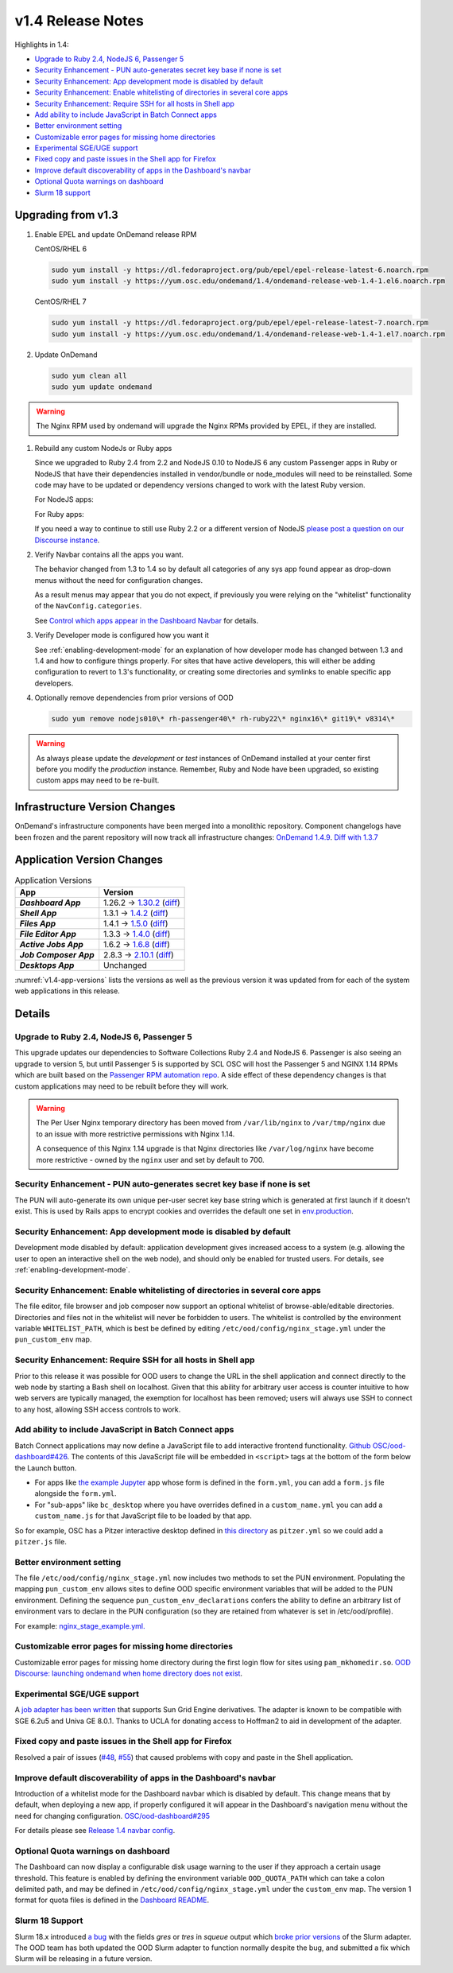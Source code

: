 .. _v1.4-release-notes:

v1.4 Release Notes
==================

Highlights in 1.4:

- `Upgrade to Ruby 2.4, NodeJS 6, Passenger 5`_
- `Security Enhancement - PUN auto-generates secret key base if none is set`_
- `Security Enhancement: App development mode is disabled by default`_
- `Security Enhancement: Enable whitelisting of directories in several core apps`_
- `Security Enhancement: Require SSH for all hosts in Shell app`_
- `Add ability to include JavaScript in Batch Connect apps`_
- `Better environment setting`_
- `Customizable error pages for missing home directories`_
- `Experimental SGE/UGE support`_
- `Fixed copy and paste issues in the Shell app for Firefox`_
- `Improve default discoverability of apps in the Dashboard's navbar`_
- `Optional Quota warnings on dashboard`_
- `Slurm 18 support`_


Upgrading from v1.3
-------------------

#. Enable EPEL and update OnDemand release RPM

   CentOS/RHEL 6

   .. code-block:: sh

      sudo yum install -y https://dl.fedoraproject.org/pub/epel/epel-release-latest-6.noarch.rpm
      sudo yum install -y https://yum.osc.edu/ondemand/1.4/ondemand-release-web-1.4-1.el6.noarch.rpm

   CentOS/RHEL 7

   .. code-block:: sh

      sudo yum install -y https://dl.fedoraproject.org/pub/epel/epel-release-latest-7.noarch.rpm
      sudo yum install -y https://yum.osc.edu/ondemand/1.4/ondemand-release-web-1.4-1.el7.noarch.rpm

#. Update OnDemand

   .. code-block:: sh

       sudo yum clean all
       sudo yum update ondemand

.. warning::

   The Nginx RPM used by ondemand will upgrade the Nginx RPMs provided by EPEL, if they are installed.

#. Rebuild any custom NodeJs or Ruby apps

   Since we upgraded to Ruby 2.4 from 2.2 and NodeJS 0.10 to NodeJS 6 any custom
   Passenger apps in Ruby or NodeJS that have their dependencies installed in
   vendor/bundle or node_modules will need to be reinstalled. Some code may have
   to be updated or dependency versions changed to work with the latest Ruby version.

   For NodeJS apps:

   .. code-block: sh

      cd /var/www/ood/apps/sys/custom_nodejs_app
      sudo rm -rf node_modules
      sudo scl enable rh-nodejs6 -- npm install

   For Ruby apps:

   .. code-block: sh

      cd /var/www/ood/apps/sys/custom_nodejs_app
      sudo rm -rf vendor/bundle
      sudo scl enable rh-nodejs6 rh-ruby24 -- bundle install --path vendor/bundle

   If you need a way to continue to still use Ruby 2.2 or a different version of
   NodeJS `please post a question on our Discourse instance <https://discourse.osc.edu>`_.

#. Verify Navbar contains all the apps you want.

   The behavior changed from 1.3 to 1.4 so by default all categories of any sys
   app found appear as drop-down menus without the need for configuration changes.


   As a result menus may appear that you do not expect, if previously you were relying
   on the "whitelist" functionality of the ``NavConfig.categories``.

   See `Control which apps appear in the Dashboard Navbar <1-4-dashboard-navbar-config>`_ for details.

#. Verify Developer mode is configured how you want it

   See :ref:`enabling-development-mode` for an explanation of how developer mode has changed
   between 1.3 and 1.4 and how to configure things properly. For sites that have active
   developers, this will either be adding configuration to revert to 1.3's functionality,
   or creating some directories and symlinks to enable specific app developers.

#. Optionally remove dependencies from prior versions of OOD

   .. code-block:: sh

       sudo yum remove nodejs010\* rh-passenger40\* rh-ruby22\* nginx16\* git19\* v8314\*


.. warning::

  As always please update the *development* or *test* instances of OnDemand installed at your center first before you modify the *production* instance. Remember, Ruby and Node have been upgraded, so existing custom apps may need to be re-built.


Infrastructure Version Changes
------------------------------

OnDemand's infrastructure components have been merged into a monolithic repository. Component changelogs have been frozen and the parent repository will now track all infrastructure changes: `OnDemand 1.4.9 <https://github.com/OSC/ondemand/blob/v1.4.9/CHANGELOG.md>`__. `Diff with 1.3.7 <https://github.com/OSC/ondemand/compare/v1.3.7...v1.4.9>`__


Application Version Changes
----------------------------

.. _v1.4-app-versions:
.. list-table:: Application Versions
   :widths: auto
   :header-rows: 1
   :stub-columns: 1

   * - App
     - Version
   * - `Dashboard App`
     - 1.26.2 → `1.30.2 <https://github.com/OSC/ood-dashboard/blob/v1.30.2/CHANGELOG.md>`__
       (`diff <https://github.com/OSC/ood-dashboard/compare/v1.26.2...v1.30.2>`__)
   * - `Shell App`
     - 1.3.1 → `1.4.2 <https://github.com/OSC/ood-shell/blob/v1.4.2/CHANGELOG.md>`__
       (`diff <https://github.com/OSC/ood-shell/compare/v1.3.1...v1.4.2>`__)
   * - `Files App`
     - 1.4.1 → `1.5.0 <https://github.com/OSC/ood-fileexplorer/blob/v1.5.0/CHANGELOG.md>`__
       (`diff <https://github.com/OSC/ood-fileexplorer/compare/v1.4.1...v1.5.0>`__)
   * - `File Editor App`
     - 1.3.3 → `1.4.0 <https://github.com/OSC/ood-fileeditor/blob/v1.4.0/CHANGELOG.md>`__
       (`diff <https://github.com/OSC/ood-fileeditor/compare/v1.3.3...v1.4.0>`__)
   * - `Active Jobs App`
     - 1.6.2 → `1.6.8 <https://github.com/OSC/ood-activejobs/blob/v1.6.8/CHANGELOG.md>`__
       (`diff <https://github.com/OSC/ood-activejobs/compare/v1.6.2...v1.6.8>`__)
   * - `Job Composer App`
     - 2.8.3 → `2.10.1 <https://github.com/OSC/ood-myjobs/blob/v2.10.1/CHANGELOG.md>`__
       (`diff <https://github.com/OSC/ood-myjobs/compare/v2.8.3...v2.10.1>`__)
   * - `Desktops App`
     - Unchanged

:numref:`v1.4-app-versions` lists the versions as well as the previous version
it was updated from for each of the system web applications in this release.


Details
-------

Upgrade to Ruby 2.4, NodeJS 6, Passenger 5
..........................................

This upgrade updates our dependencies to Software Collections Ruby 2.4 and NodeJS 6. Passenger is also seeing an upgrade to version 5, but until Passenger 5 is supported by SCL OSC will host the Passenger 5 and NGINX 1.14 RPMs which are built based on the `Passenger RPM automation repo <https://github.com/phusion/passenger_rpm_automation>`__. A side effect of these dependency changes is that custom applications may need to be rebuilt before they will work.

.. warning::

  The Per User Nginx temporary directory has been moved from ``/var/lib/nginx`` to ``/var/tmp/nginx`` due to an issue with more restrictive permissions with Nginx 1.14.

  A consequence of this Nginx 1.14 upgrade is that Nginx directories like
  ``/var/log/nginx``  have become more restrictive - owned by the ``nginx`` user and set by
  default to 700.

Security Enhancement - PUN auto-generates secret key base if none is set
........................................................................

The PUN will auto-generate its own unique per-user secret key base string which is generated at first launch if it doesn't exist. This is used by Rails apps to encrypt cookies and overrides the default one set in `env.production <https://github.com/OSC/ood-dashboard/blob/a20cae91fb0f636c8a7e3fc8dfe508d9afa34d50/.env.production#L1>`__.

Security Enhancement: App development mode is disabled by default
.................................................................

Development mode disabled by default: application development gives increased access to a system (e.g. allowing the user to open an interactive shell on the web node), and should only be enabled for trusted users. For details, see :ref:`enabling-development-mode`.

Security Enhancement: Enable whitelisting of directories in several core apps
.............................................................................

The file editor, file browser and job composer now support an optional whitelist of browse-able/editable directories. Directories and files not in the whitelist will never be forbidden to users. The whitelist is controlled by the environment variable ``WHITELIST_PATH``, which is best be defined by editing ``/etc/ood/config/nginx_stage.yml`` under the ``pun_custom_env`` map.

Security Enhancement: Require SSH for all hosts in Shell app
.............................................................

Prior to this release it was possible for OOD users to change the URL in the shell application and connect directly to the web node by starting a Bash shell on localhost. Given that this ability for arbitrary user access is counter intuitive to how web servers are typically managed, the exemption for localhost has been removed; users will always use SSH to connect to any host, allowing SSH access controls to work.

Add ability to include JavaScript in Batch Connect apps
.......................................................

Batch Connect applications may now define a JavaScript file to add interactive frontend functionality. `Github OSC/ood-dashboard#426 <https://github.com/OSC/ood-dashboard/pull/426>`_.
The contents of this JavaScript file will be embedded in ``<script>`` tags at the bottom
of the form below the Launch button.

- For apps like `the example Jupyter <https://github.com/OSC/bc_example_jupyter>`_ app whose
  form is defined in the ``form.yml``, you can add a ``form.js`` file alongside the ``form.yml``.
- For "sub-apps" like ``bc_desktop`` where you have overrides defined in a ``custom_name.yml``
  you can add a ``custom_name.js`` for that JavaScript file to be loaded by that app.

So for example, OSC has a Pitzer interactive desktop defined in
`this directory <https://github.com/OSC/osc-ood-config/tree/5440c0c2f3e3d337df1b0306c9e9d5b80f97a7e4/ondemand.osc.edu/apps/bc_desktop>`_
as ``pitzer.yml`` so we could add a ``pitzer.js`` file.

Better environment setting
..........................

The file ``/etc/ood/config/nginx_stage.yml`` now includes two methods to set the PUN environment. Populating the mapping ``pun_custom_env`` allows sites to define OOD specific environment variables that will be added to the PUN environment. Defining the sequence ``pun_custom_env_declarations`` confers the ability to define an arbitrary list of environment vars to declare in the PUN configuration (so they are retained from whatever is set in /etc/ood/profile).

For example: `nginx_stage_example.yml. <https://github.com/OSC/ondemand/blob/d85a3982d69746144d12bb808d2419b42ccc97a1/nginx_stage/share/nginx_stage_example.yml#L26-L43>`__

Customizable error pages for missing home directories
.....................................................

Customizable error pages for missing home directory during the first login flow for sites using ``pam_mkhomedir.so``. `OOD Discourse: launching ondemand when home directory does not exist <https://discourse.osc.edu/t/launching-ondemand-when-home-directory-does-not-exist/53>`__.

Experimental SGE/UGE support
............................

A `job adapter has been written </installation/resource-manager/sge.html>`__ that supports Sun Grid Engine derivatives. The adapter is known to be compatible with SGE 6.2u5 and Univa GE 8.0.1. Thanks to UCLA for donating access to Hoffman2 to aid in development of the adapter.

Fixed copy and paste issues in the Shell app for Firefox
........................................................

Resolved a pair of issues (`#48 <https://github.com/OSC/ood-shell/issues/48>`_, `#55 <https://github.com/OSC/ood-shell/issues/55>`_) that caused problems with copy and paste in the Shell application.

Improve default discoverability of apps in the Dashboard's navbar
.................................................................

Introduction of a whitelist mode for the Dashboard navbar which is disabled by default. This change means that by default, when deploying a new app, if properly configured it will appear in the Dashboard's navigation menu without the need for changing configuration. `OSC/ood-dashboard#295 <https://github.com/OSC/ood-dashboard/issues/295>`__

For details please see `Release 1.4 navbar config`_.

Optional Quota warnings on dashboard
....................................

The Dashboard can now display a configurable disk usage warning to the user if they approach a certain usage threshold. This feature is enabled by defining the environment variable ``OOD_QUOTA_PATH`` which can take a colon delimited path, and may be defined in ``/etc/ood/config/nginx_stage.yml`` under the ``custom_env`` map. The version 1 format for quota files is defined in the `Dashboard README <https://github.com/OSC/ood-dashboard/blob/v1.30.2/README.md#disk-quota-warnings>`__.

Slurm 18 Support
................

Slurm 18.x introduced `a bug <https://bugs.schedmd.com/show_bug.cgi?id=6120>`__ with the fields `gres` or `tres` in `squeue` output which `broke prior versions <https://github.com/OSC/ood-activejobs/issues/169>`__ of the Slurm adapter. The OOD team has both updated the OOD Slurm adapter to function normally despite the bug, and submitted a fix which Slurm will be releasing in a future version.

.. _Release 1.4 navbar config: https://osc.github.io/ood-documentation/release-1.4/customization.html#dashboard-navbar-config
